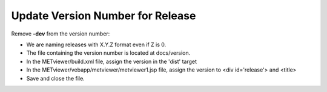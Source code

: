 Update Version Number for Release
---------------------------------

Remove **-dev** from the version number:

* We are naming releases with X.Y.Z format even if Z is 0.
* The file containing the version number is located at docs/version.
* In the METviewer/build.xml file, assign the version in the 'dist' target
* In the METviewer/vebapp/metviewer/metviewer1.jsp file, assign the version to <div id='release'> and <title>

* Save and close the file.
